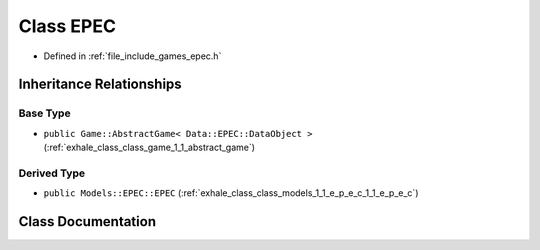 .. _exhale_class_class_game_1_1_e_p_e_c:

Class EPEC
==========

- Defined in :ref:`file_include_games_epec.h`


Inheritance Relationships
-------------------------

Base Type
*********

- ``public Game::AbstractGame< Data::EPEC::DataObject >`` (:ref:`exhale_class_class_game_1_1_abstract_game`)


Derived Type
************

- ``public Models::EPEC::EPEC`` (:ref:`exhale_class_class_models_1_1_e_p_e_c_1_1_e_p_e_c`)


Class Documentation
-------------------


.. doxygenclass:: Game::EPEC
   :members:
   :protected-members:
   :undoc-members: